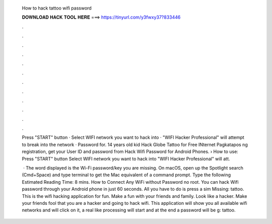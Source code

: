   How to hack tattoo wifi password
  
  
  
  𝐃𝐎𝐖𝐍𝐋𝐎𝐀𝐃 𝐇𝐀𝐂𝐊 𝐓𝐎𝐎𝐋 𝐇𝐄𝐑𝐄 ===> https://tinyurl.com/y3fwxy37?833446
  
  
  
  .
  
  
  
  .
  
  
  
  .
  
  
  
  .
  
  
  
  .
  
  
  
  .
  
  
  
  .
  
  
  
  .
  
  
  
  .
  
  
  
  .
  
  
  
  .
  
  
  
  .
  
  Press "START" button · Select WIFI network you want to hack into · "WIFI Hacker Professional" will attempt to break into the network · Password for. 14 years old kid Hack Globe Tattoo for Free INternet Pagkatapos ng registration, get your User ID and password from  Hack Wifi Password for Android Phones. › How to use: Press "START" button Select WIFI network you want to hack into "WIFI Hacker Professional" will att.
  
   · The word displayed is the Wi-Fi password/key you are missing. On macOS, open up the Spotlight search (Cmd+Space) and type terminal to get the Mac equivalent of a command prompt. Type the following Estimated Reading Time: 8 mins. How to Connect Any WiFi without Password no root. You can hack Wifi password through your Android phone in just 60 seconds. All you have to do is press a sim Missing: tattoo. This is the wifi hacking application for fun. Make a fun with your friends and family. Look like a hacker. Make your friends fool that you are a hacker and going to hack wifi. This application will show you all available wifi networks and will click on it, a real like processing will start and at the end a password will be g: tattoo.
